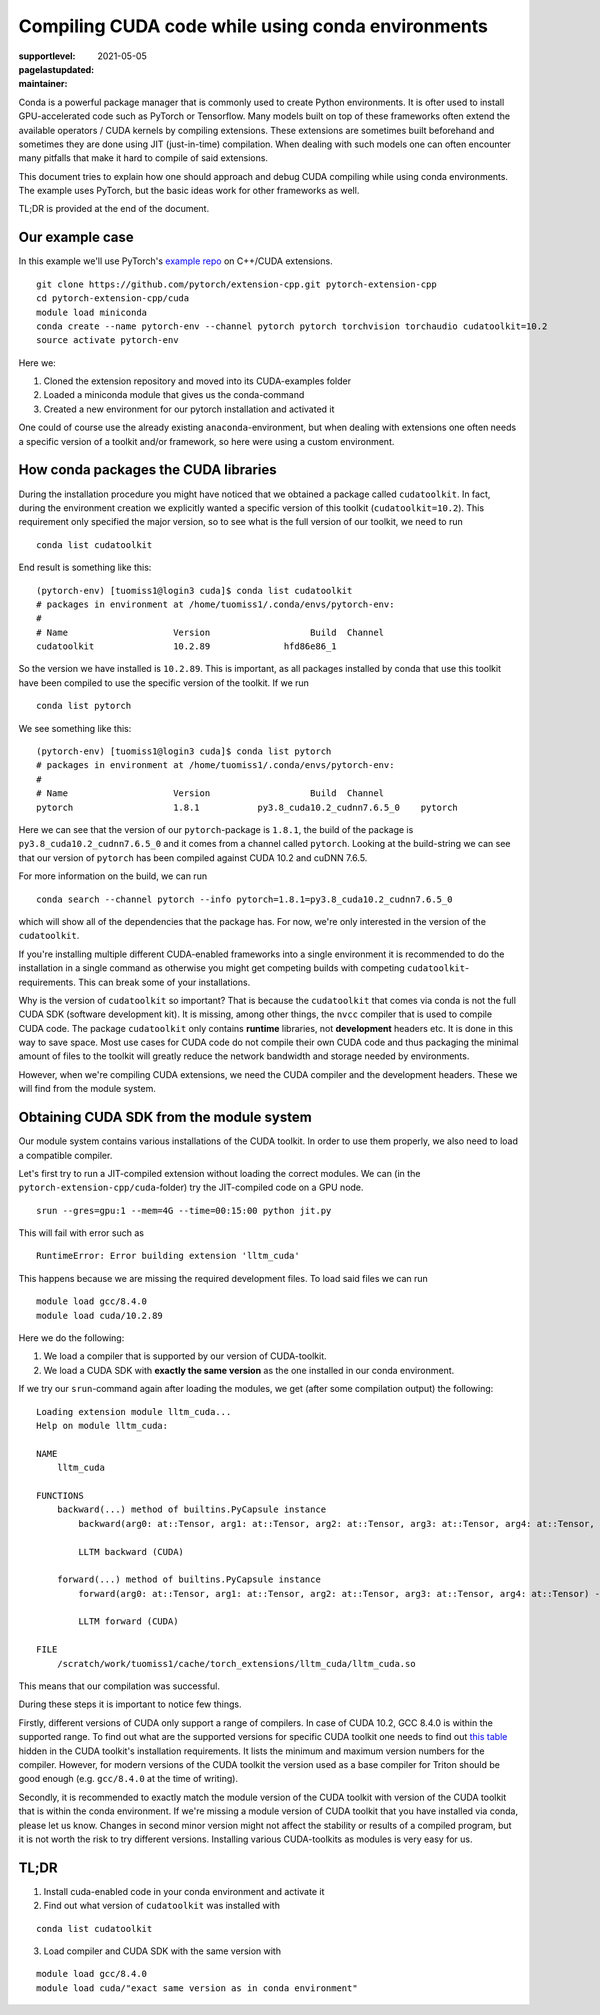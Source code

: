 Compiling CUDA code while using conda environments
==================================================

:supportlevel:
:pagelastupdated: 2021-05-05
:maintainer:

.. highlight:: bash

Conda is a powerful package manager that is commonly used to create Python
environments. It is ofter used to install GPU-accelerated code such as PyTorch
or Tensorflow. Many models built on top of these frameworks often extend the
available operators / CUDA kernels by compiling extensions. These extensions
are sometimes built beforehand and sometimes they are done using JIT
(just-in-time) compilation. When dealing with such models one can often
encounter many pitfalls that make it hard to compile of said extensions.

This document tries to explain how one should approach and debug CUDA compiling
while using conda environments. The example uses PyTorch, but the basic ideas
work for other frameworks as well.

TL;DR is provided at the end of the document.

Our example case
----------------

In this example we'll use PyTorch's
`example repo <https://github.com/pytorch/extension-cpp>`_ on C++/CUDA
extensions.

::

  git clone https://github.com/pytorch/extension-cpp.git pytorch-extension-cpp
  cd pytorch-extension-cpp/cuda
  module load miniconda
  conda create --name pytorch-env --channel pytorch pytorch torchvision torchaudio cudatoolkit=10.2
  source activate pytorch-env

Here we:

1. Cloned the extension repository and moved into its CUDA-examples folder
2. Loaded a miniconda module that gives us the conda-command
3. Created a new environment for our pytorch installation and activated it

One could of course use the already existing ``anaconda``-environment, but when
dealing with extensions one often needs a specific version of a toolkit and/or
framework, so here were using a custom environment.

How conda packages the CUDA libraries
-------------------------------------

During the installation procedure you might have noticed that we obtained a
package called ``cudatoolkit``. In fact, during the environment creation we
explicitly wanted a specific version of this toolkit (``cudatoolkit=10.2``).
This requirement only specified the major version, so to see what is the
full version of our toolkit, we need to run

::

  conda list cudatoolkit

End result is something like this::

  (pytorch-env) [tuomiss1@login3 cuda]$ conda list cudatoolkit
  # packages in environment at /home/tuomiss1/.conda/envs/pytorch-env:
  #
  # Name                    Version                   Build  Channel
  cudatoolkit               10.2.89              hfd86e86_1

So the version we have installed is ``10.2.89``. This is important, as all
packages installed by conda that use this toolkit have been compiled to use
the specific version of the toolkit. If we run

::

  conda list pytorch

We see something like this::

  (pytorch-env) [tuomiss1@login3 cuda]$ conda list pytorch
  # packages in environment at /home/tuomiss1/.conda/envs/pytorch-env:
  #
  # Name                    Version                   Build  Channel
  pytorch                   1.8.1           py3.8_cuda10.2_cudnn7.6.5_0    pytorch

Here we can see that the version of our ``pytorch``-package is ``1.8.1``, the
build of the package is ``py3.8_cuda10.2_cudnn7.6.5_0`` and it comes from a
channel called ``pytorch``. Looking at the build-string we can see that our
version of ``pytorch`` has been compiled against CUDA 10.2 and cuDNN 7.6.5.

For more information on the build, we can run

::

  conda search --channel pytorch --info pytorch=1.8.1=py3.8_cuda10.2_cudnn7.6.5_0

which will show all of the dependencies that the package has. For now, we're
only interested in the version of the ``cudatoolkit``.

If you're installing multiple different CUDA-enabled frameworks into a
single environment it is recommended to do the installation in a single
command as otherwise you might get competing builds with competing
``cudatoolkit``-requirements. This can break some of your installations.

Why is the version of ``cudatoolkit`` so important? That is because the
``cudatoolkit`` that comes via conda is not the full CUDA SDK (software
development kit). It is missing, among other things, the ``nvcc`` compiler
that is used to compile CUDA code. The package ``cudatoolkit`` only contains
**runtime** libraries, not **development** headers etc. It is done in
this way to save space. Most use cases for CUDA code do not compile their
own CUDA code and thus packaging the minimal amount of files to the toolkit
will greatly reduce the network bandwidth and storage needed by environments.

However, when we're compiling CUDA extensions, we need the CUDA compiler
and the development headers. These we will find from the module system.

Obtaining CUDA SDK from the module system
-----------------------------------------

Our module system contains various installations of the CUDA toolkit.
In order to use them properly, we also need to load a compatible compiler.

Let's first try to run a JIT-compiled extension without loading the correct
modules. We can (in the ``pytorch-extension-cpp/cuda``-folder) try the
JIT-compiled code on a GPU node.

::

  srun --gres=gpu:1 --mem=4G --time=00:15:00 python jit.py

This will fail with error such as

::

  RuntimeError: Error building extension 'lltm_cuda'

This happens because we are missing the required development files. To load
said files we can run

::

  module load gcc/8.4.0
  module load cuda/10.2.89

Here we do the following:

1. We load a compiler that is supported by our version of CUDA-toolkit.
2. We load a CUDA SDK with **exactly the same version** as the one installed in
   our conda environment.

If we try our ``srun``-command again after loading the modules, we get (after
some compilation output) the following::

  Loading extension module lltm_cuda...
  Help on module lltm_cuda:

  NAME
      lltm_cuda

  FUNCTIONS
      backward(...) method of builtins.PyCapsule instance
          backward(arg0: at::Tensor, arg1: at::Tensor, arg2: at::Tensor, arg3: at::Tensor, arg4: at::Tensor, arg5: at::Tensor, arg6: at::Tensor, arg7: at::Tensor, arg8: at::Tensor) -> List[at::Tensor]
          
          LLTM backward (CUDA)
      
      forward(...) method of builtins.PyCapsule instance
          forward(arg0: at::Tensor, arg1: at::Tensor, arg2: at::Tensor, arg3: at::Tensor, arg4: at::Tensor) -> List[at::Tensor]
          
          LLTM forward (CUDA)

  FILE
      /scratch/work/tuomiss1/cache/torch_extensions/lltm_cuda/lltm_cuda.so


This means that our compilation was successful.

During these steps it is important to notice few things.

Firstly, different versions of CUDA only support a range of compilers. In case
of CUDA 10.2, GCC 8.4.0 is within the supported range. To find out what are the
supported versions for specific CUDA toolkit one needs to find out
`this table <https://docs.nvidia.com/cuda/cuda-installation-guide-linux/index.html#system-requirements>`_
hidden in the CUDA toolkit's installation requirements. It lists the minimum
and maximum version numbers for the compiler. However, for modern versions of
the CUDA toolkit the version used as a base compiler for Triton should be good
enough (e.g. ``gcc/8.4.0`` at the time of writing).

Secondly, it is recommended to exactly match the module version of the CUDA
toolkit with version of the CUDA toolkit that is within the conda environment.
If we're missing a module version of CUDA toolkit that you have installed via
conda, please let us know. Changes in second minor version might not affect
the stability or results of a compiled program, but it is not worth the risk
to try different versions. Installing various CUDA-toolkits as modules is very
easy for us.

TL;DR
-----

1. Install cuda-enabled code in your conda environment and activate it
2. Find out what version of ``cudatoolkit`` was installed with

::

  conda list cudatoolkit
3. Load compiler and CUDA SDK with the same version with

::

  module load gcc/8.4.0
  module load cuda/"exact same version as in conda environment"
